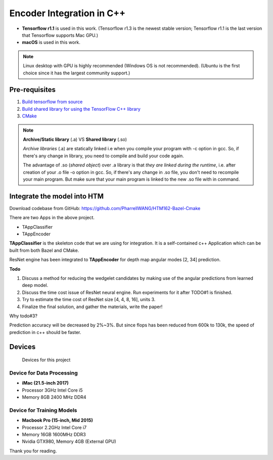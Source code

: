 Encoder Integration in C++
==========================

- **Tensorflow r1.1** is used in this work. (Tensorflow r1.3 is the newest stable version; Tensorflow r1.1 is the last version that Tensorflow supports Mac GPU.)

- **macOS** is used in this work.

.. note:: Linux desktop with GPU is highly recommended (Windows OS is not recommended). (Ubuntu is the first choice since it has the largest community support.)

Pre-requisites
--------------

1. `Build tensorflow from source <https://www.tensorflow.org/versions/r1.1/install/install_sources>`_

2. `Build shared library for using the TensorFlow C++ library <https://github.com/FloopCZ/tensorflow_cc>`_

3. `CMake <https://cmake.org/>`_

.. note:: **Archive/Static library** (.a) VS **Shared library** (.so)

         *Archive libraries* (.a) are statically linked i.e when you compile your program with -c option in gcc. So, if there's any change in library, you need to compile and build your code again.

         The advantage of .so (*shared object*) over .a library is that *they are linked during the runtime*, i.e. after creation of your .o file -o option in gcc. So, if there's any change in .so file, you don't need to recompile your main program. But make sure that your main program is linked to the new .so file with in command.

Integrate the model into HTM
----------------------------
Download codebase from GitHub: https://github.com/PharrellWANG/HTM162-Bazel-Cmake

There are two Apps in the above project.

- TAppClassifier
- TAppEncoder

**TAppClassifier** is the skeleton code that we are using for integration.
It is a self-contained c++ Application which can be built from both
Bazel and CMake.

ResNet engine has been integrated to **TAppEncoder** for depth map angular modes [2, 34] prediction.


**Todo**

1. Discuss a method for reducing the wedgelet candidates by making use of the angular predictions from learned deep model.

2. Discuss the time cost issue of ResNet neural engine. Run experiments for it after TODO#1 is finished.

3. Try to estimate the time cost of ResNet size [4, 4, 8, 16], units 3.

4. Finalize the final solution, and gather the materials, write the paper!

Why todo#3?

Prediction accuracy will be decreased by 2%~3%. But since flops has been
reduced from 600k to 130k, the speed of prediction in c++ should be faster.

Devices
-------
.. figure:: images/devices.JPG
   :width: 300px
   :alt: Devices

   Devices for this project

Device for Data Processing
~~~~~~~~~~~~~~~~~~~~~~~~~~
- **iMac (21.5-inch 2017)**
- Processor 3GHz Intel Core i5
- Memory 8GB 2400 MHz DDR4

Device for Training Models
~~~~~~~~~~~~~~~~~~~~~~~~~~
- **Macbook Pro (15-inch, Mid 2015)**
- Processor 2.2GHz Intel Core i7
- Memory 16GB 1600MHz DDR3
- Nvidia GTX980, Memory 4GB (External GPU)

Thank you for reading.
